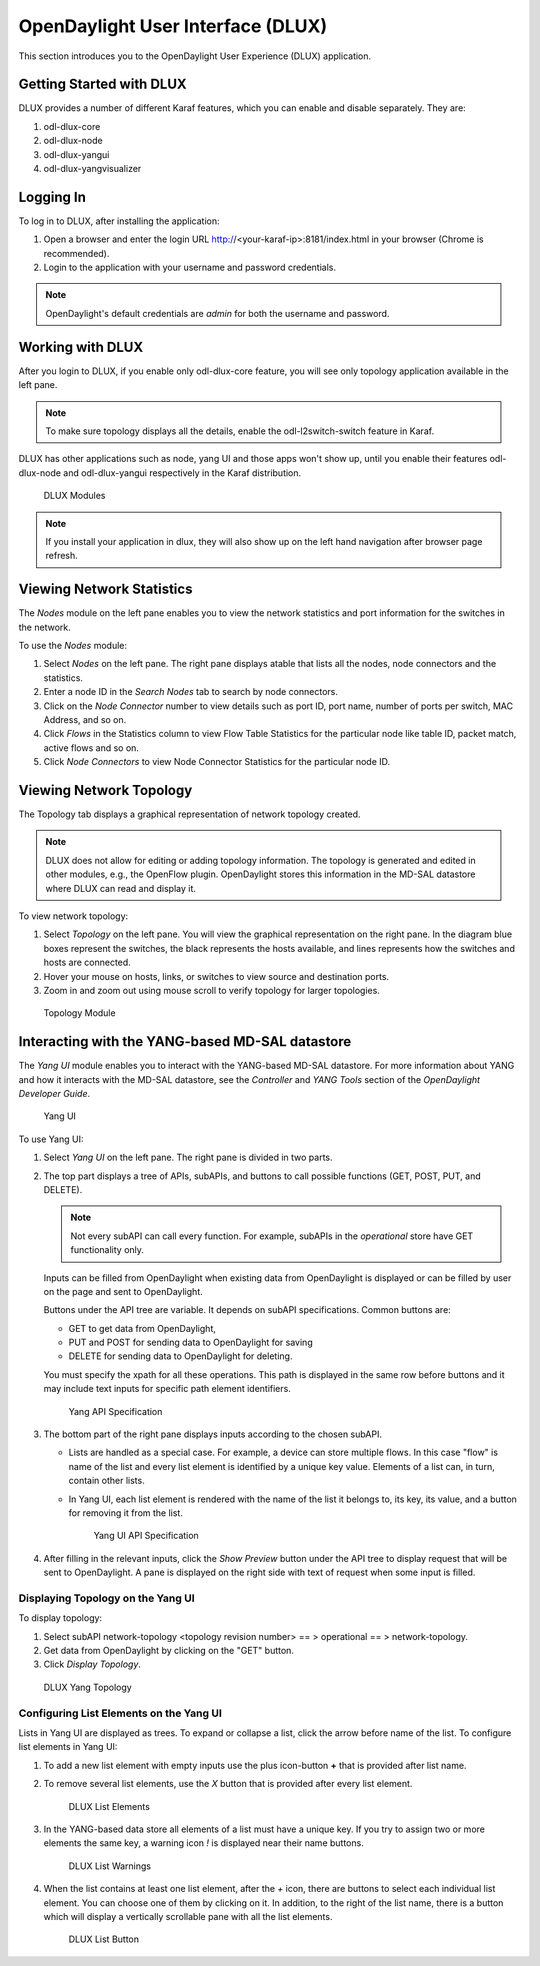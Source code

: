 OpenDaylight User Interface (DLUX)
==================================

This section introduces you to the OpenDaylight User Experience (DLUX) application.

Getting Started with DLUX
-------------------------

DLUX provides a number of different Karaf features, which you can enable and disable separately. They are:

#. odl-dlux-core
#. odl-dlux-node
#. odl-dlux-yangui
#. odl-dlux-yangvisualizer

Logging In
----------

To log in to DLUX, after installing the application:

#. Open a browser and enter the login URL http://<your-karaf-ip>:8181/index.html in your browser (Chrome is recommended).
#. Login to the application with your username and password credentials.

.. note:: OpenDaylight's default credentials are *admin* for both the username and password.

Working with DLUX
-----------------

After you login to DLUX, if you enable only odl-dlux-core feature, you will see only topology application available in the left pane.

.. note:: To make sure topology displays all the details, enable the odl-l2switch-switch feature in Karaf.

DLUX has other applications such as node, yang UI and those apps won't show up, until you enable their features odl-dlux-node and odl-dlux-yangui respectively in the Karaf distribution.

.. figure:: images/dlux/dlux-login.png
   :width: 500

   DLUX Modules

.. note:: If you install your application in dlux, they will also show up on the left hand navigation after browser page refresh.

Viewing Network Statistics
--------------------------

The *Nodes* module on the left pane enables you to view the network statistics and port information for the switches in the network.

To use the *Nodes* module:

#. Select *Nodes* on the left pane. The right pane displays atable that lists all the nodes, node connectors and the statistics.
#. Enter a node ID in the *Search Nodes* tab to search by node connectors.
#. Click on the *Node Connector* number to view details such as port ID, port name, number of ports per switch, MAC Address, and so on.
#. Click *Flows* in the Statistics column to view Flow Table Statistics for the particular node like table ID, packet match, active flows and so on.
#. Click *Node Connectors* to view Node Connector Statistics for the particular node ID.

Viewing Network Topology
------------------------

The Topology tab displays a graphical representation of network topology created.

.. note:: DLUX does not allow for editing or adding topology information. The topology is generated and edited in other modules, e.g., the OpenFlow plugin. OpenDaylight stores this information in the MD-SAL datastore where DLUX can read and display it.

To view network topology:

#. Select *Topology* on the left pane. You will view the graphical representation on the right pane. In the diagram blue boxes represent the switches, the black represents the hosts available, and lines represents how the switches and hosts are connected.
#. Hover your mouse on hosts, links, or switches to view source and destination ports.
#. Zoom in and zoom out using mouse scroll to verify topology for larger topologies.

.. figure:: images/dlux/dlux-topology.png
   :width: 500

   Topology Module

Interacting with the YANG-based MD-SAL datastore
------------------------------------------------

The *Yang UI* module enables you to interact with the YANG-based MD-SAL datastore. For more information about YANG and how it interacts with the MD-SAL datastore, see the *Controller* and *YANG Tools* section of the *OpenDaylight Developer Guide*.

.. figure:: images/dlux/dlux-yang-ui-screen.png
   :width: 500

   Yang UI

To use Yang UI:

#. Select *Yang UI* on the left pane. The right pane is divided in two parts.
#. The top part displays a tree of APIs, subAPIs, and buttons to call possible functions (GET, POST, PUT, and DELETE).

   .. note:: Not every subAPI can call every function. For example, subAPIs in the *operational* store have GET functionality only.

   Inputs can be filled from OpenDaylight when existing data from OpenDaylight is displayed or can be filled by user on the page and sent to OpenDaylight.

   Buttons under the API tree are variable. It depends on subAPI specifications. Common buttons are:

   * GET to get data from OpenDaylight,
   * PUT and POST for sending data to OpenDaylight for saving
   * DELETE for sending data to OpenDaylight for deleting.

   You must specify the xpath for all these operations. This path is displayed in the same row before buttons and it may include text inputs for specific path element identifiers.

   .. figure:: images/dlux/dlux-yang-api-specification.png
      :width: 500

      Yang API Specification

#. The bottom part of the right pane displays inputs according to the chosen subAPI.

   * Lists are handled as a special case. For example, a device can store multiple flows. In this case "flow" is name of the list and every list element is identified by a unique key value. Elements of a list can, in turn, contain other lists.
   * In Yang UI, each list element is rendered with the name of the list it belongs to, its key, its value, and a button for removing it from the list.

     .. figure:: images/dlux/dlux-yang-sub-api-screen.png
        :width: 500

        Yang UI API Specification

#. After filling in the relevant inputs, click the *Show Preview* button under the API tree to display request that will be sent to OpenDaylight.
   A pane is displayed on the right side with text of request when some input is filled.

Displaying Topology on the Yang UI
^^^^^^^^^^^^^^^^^^^^^^^^^^^^^^^^^^

To display topology:

#. Select subAPI network-topology <topology revision number> == > operational == > network-topology.
#. Get data from OpenDaylight by clicking on the "GET" button.
#. Click *Display Topology*.

.. figure:: images/dlux/dlux-yang-topology.png
   :width: 500

   DLUX Yang Topology

Configuring List Elements on the Yang UI
^^^^^^^^^^^^^^^^^^^^^^^^^^^^^^^^^^^^^^^^

Lists in Yang UI are displayed as trees. To expand or collapse a list, click the arrow before name of the list. To configure list elements in Yang UI:

#. To add a new list element with empty inputs use the plus icon-button **+** that is provided after list name.
#. To remove several list elements, use the *X* button that is provided after every list element.

   .. figure:: images/dlux/dlux-yang-list-elements.png
      :width: 500

      DLUX List Elements

#. In the YANG-based data store all elements of a list must have a unique key. If you try to assign two or more elements the same key, a warning icon *!* is displayed near their name buttons.

   .. figure:: images/dlux/dlux-yang-list-warning.png
      :width: 500

      DLUX List Warnings

#. When the list contains at least one list element, after the *+* icon, there are buttons to select each individual list element. You can choose one of them by clicking on it. In addition, to the right of the list name, there is a button which will display a vertically scrollable pane with all the list elements.

   .. figure:: images/dlux/dlux-yang-list-button1.png
      :width: 500

      DLUX List Button
